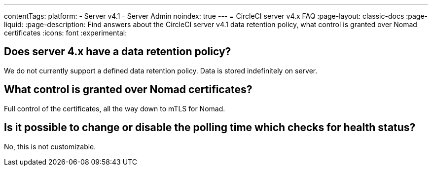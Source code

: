 ---
contentTags:
  platform:
    - Server v4.1
    - Server Admin
noindex: true
---
= CircleCI server v4.x FAQ
:page-layout: classic-docs
:page-liquid:
:page-description: Find answers about the CircleCI server v4.1 data retention policy, what control is granted over Nomad certificates
:icons: font
:experimental:

## Does server 4.x have a data retention policy?
We do not currently support a defined data retention policy. Data is stored indefinitely on server.

## What control is granted over Nomad certificates?
Full control of the certificates, all the way down to mTLS for Nomad.

## Is it possible to change or disable the polling time which checks for health status?
No, this is not customizable.
